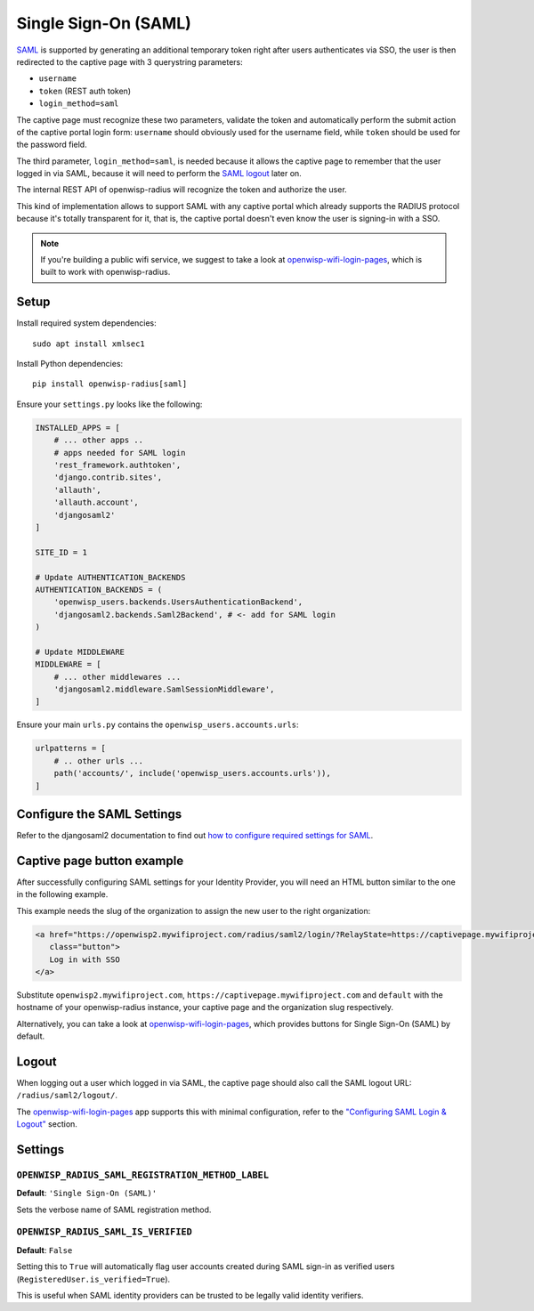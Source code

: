=====================
Single Sign-On (SAML)
=====================

`SAML <http://saml.xml.org/about-saml>`_ is supported by generating
an additional temporary token right after users authenticates via SSO,
the user is then redirected to the captive page with 3 querystring
parameters:

- ``username``
- ``token`` (REST auth token)
- ``login_method=saml``

The captive page must recognize these two parameters, validate the token
and automatically perform the submit action of the captive portal login form:
``username`` should obviously used for the username field,
while ``token`` should be used for the password field.

The third parameter, ``login_method=saml``, is needed because it allows
the captive page to remember that the user logged in via SAML,
because it will need to perform the `SAML logout <#logout>`_ later on.

The internal REST API of openwisp-radius will recognize the token and authorize
the user.

This kind of implementation allows to support SAML with any captive
portal which already supports the RADIUS protocol because it's totally transparent
for it, that is, the captive portal doesn't even know the user is signing-in with
a SSO.

.. note::
   If you're building a public wifi service, we suggest
   to take a look at `openwisp-wifi-login-pages <https://github.com/openwisp/openwisp-wifi-login-pages>`_,
   which is built to work with openwisp-radius.

Setup
-----

Install required system dependencies::

    sudo apt install xmlsec1

Install Python dependencies::

    pip install openwisp-radius[saml]

Ensure your ``settings.py`` looks like the following:

.. code-block:: python

    INSTALLED_APPS = [
        # ... other apps ..
        # apps needed for SAML login
        'rest_framework.authtoken',
        'django.contrib.sites',
        'allauth',
        'allauth.account',
        'djangosaml2'
    ]

    SITE_ID = 1

    # Update AUTHENTICATION_BACKENDS
    AUTHENTICATION_BACKENDS = (
        'openwisp_users.backends.UsersAuthenticationBackend',
        'djangosaml2.backends.Saml2Backend', # <- add for SAML login
    )

    # Update MIDDLEWARE
    MIDDLEWARE = [
        # ... other middlewares ...
        'djangosaml2.middleware.SamlSessionMiddleware',
    ]

Ensure your main ``urls.py`` contains the ``openwisp_users.accounts.urls``:

.. code-block:: python

    urlpatterns = [
        # .. other urls ...
        path('accounts/', include('openwisp_users.accounts.urls')),
    ]

Configure the SAML Settings
---------------------------

Refer to the djangosaml2 documentation to find out `how to configure
required settings for SAML
<https://djangosaml2.readthedocs.io/contents/setup.html#configuration>`_.

Captive page button example
---------------------------

After successfully configuring SAML settings for your Identity Provider,
you will need an HTML button similar to the one in the following example.

This example needs the slug of the organization to assign the new user to
the right organization:

.. code-block:: html

    <a href="https://openwisp2.mywifiproject.com/radius/saml2/login/?RelayState=https://captivepage.mywifiproject.com%3Forg%3Ddefault"
       class="button">
       Log in with SSO
    </a>

Substitute ``openwisp2.mywifiproject.com``, ``https://captivepage.mywifiproject.com``
and ``default`` with the hostname of your openwisp-radius instance, your captive
page and the organization slug respectively.

Alternatively, you can take a look at
`openwisp-wifi-login-pages <https://github.com/openwisp/openwisp-wifi-login-pages>`_,
which provides buttons for Single Sign-On (SAML) by default.

Logout
------

When logging out a user which logged in via SAML, the captive page
should also call the SAML logout URL: ``/radius/saml2/logout/``.

The `openwisp-wifi-login-pages <https://github.com/openwisp/openwisp-wifi-login-pages>`_
app supports this with minimal configuration, refer to the
`"Configuring SAML Login & Logout" <https://github.com/openwisp/openwisp-wifi-login-pages##configuring-saml-login--logout>`_
section.

Settings
--------

``OPENWISP_RADIUS_SAML_REGISTRATION_METHOD_LABEL``
~~~~~~~~~~~~~~~~~~~~~~~~~~~~~~~~~~~~~~~~~~~~~~~~~~

**Default**: ``'Single Sign-On (SAML)'``

Sets the verbose name of SAML registration method.

``OPENWISP_RADIUS_SAML_IS_VERIFIED``
~~~~~~~~~~~~~~~~~~~~~~~~~~~~~~~~~~~~

**Default**: ``False``

Setting this to ``True`` will automatically flag user accounts
created during SAML sign-in as verified users (``RegisteredUser.is_verified=True``).

This is useful when SAML identity providers can be trusted
to be legally valid identity verifiers.
